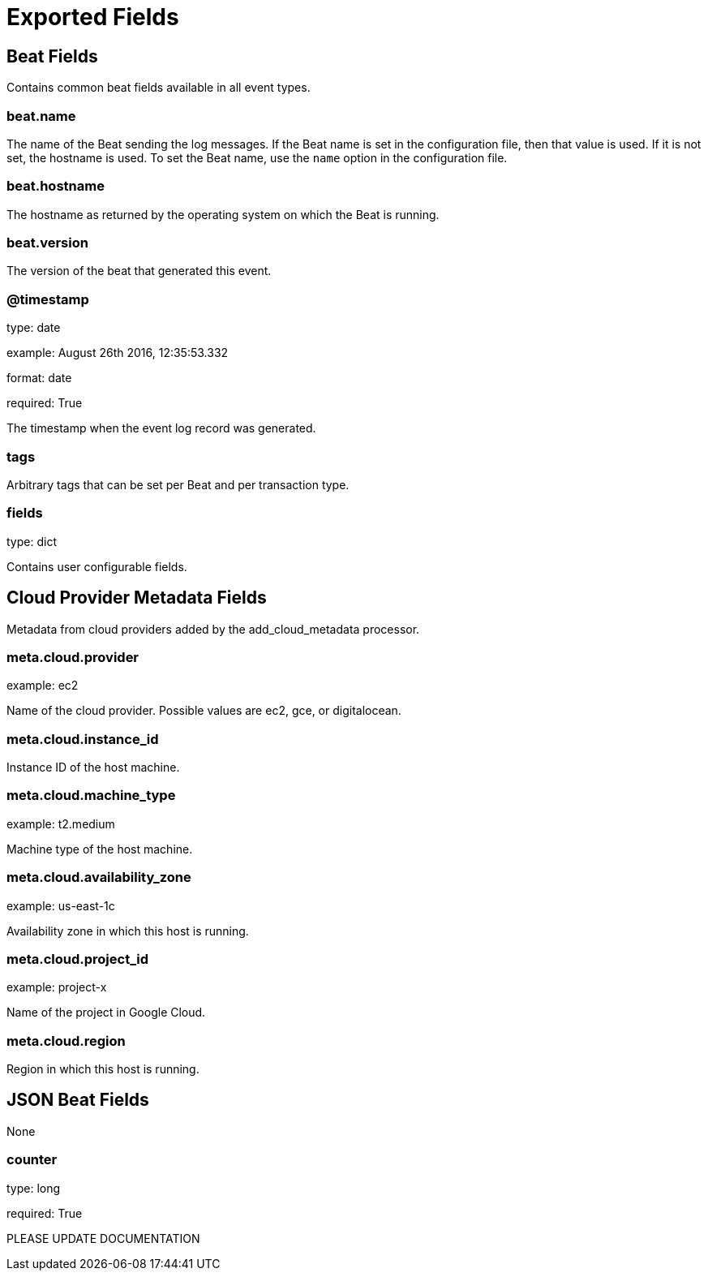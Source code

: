 
////
This file is generated! See _meta/fields.yml and scripts/generate_field_docs.py
////

[[exported-fields]]
= Exported Fields

[partintro]

--
This document describes the fields that are exported by Jsonbeat. They are
grouped in the following categories:

* <<exported-fields-beat>>
* <<exported-fields-cloud>>
* <<exported-fields-jsonbeat>>

--
[[exported-fields-beat]]
== Beat Fields

Contains common beat fields available in all event types.



[float]
=== beat.name

The name of the Beat sending the log messages. If the Beat name is set in the configuration file, then that value is used. If it is not set, the hostname is used. To set the Beat name, use the `name` option in the configuration file.


[float]
=== beat.hostname

The hostname as returned by the operating system on which the Beat is running.


[float]
=== beat.version

The version of the beat that generated this event.


[float]
=== @timestamp

type: date

example: August 26th 2016, 12:35:53.332

format: date

required: True

The timestamp when the event log record was generated.


[float]
=== tags

Arbitrary tags that can be set per Beat and per transaction type.


[float]
=== fields

type: dict

Contains user configurable fields.


[[exported-fields-cloud]]
== Cloud Provider Metadata Fields

Metadata from cloud providers added by the add_cloud_metadata processor.



[float]
=== meta.cloud.provider

example: ec2

Name of the cloud provider. Possible values are ec2, gce, or digitalocean.


[float]
=== meta.cloud.instance_id

Instance ID of the host machine.


[float]
=== meta.cloud.machine_type

example: t2.medium

Machine type of the host machine.


[float]
=== meta.cloud.availability_zone

example: us-east-1c

Availability zone in which this host is running.


[float]
=== meta.cloud.project_id

example: project-x

Name of the project in Google Cloud.


[float]
=== meta.cloud.region

Region in which this host is running.


[[exported-fields-jsonbeat]]
== JSON Beat Fields

None


[float]
=== counter

type: long

required: True

PLEASE UPDATE DOCUMENTATION


